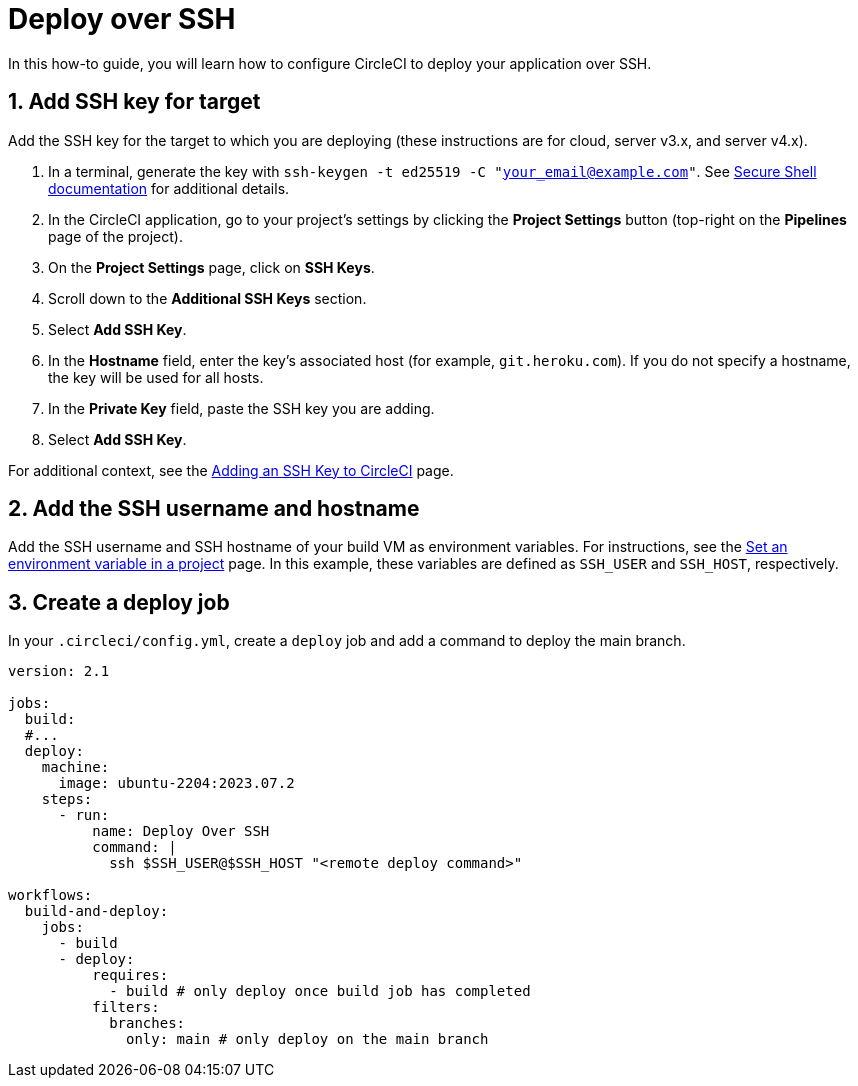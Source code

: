 = Deploy over SSH
:page-platform: Cloud, Server v4+
:page-description: Learn how to deploy your application over SSH using CircleCI.
:experimental:
:icons: font

In this how-to guide, you will learn how to configure CircleCI to deploy your application over SSH.

[# add-ssh-key-target]
== 1. Add SSH key for target

Add the SSH key for the target to which you are deploying (these instructions are for cloud, server v3.x, and server v4.x).

. In a terminal, generate the key with `ssh-keygen -t ed25519 -C "your_email@example.com"`. See link:https://www.ssh.com/ssh/keygen/[Secure Shell documentation] for additional details.

. In the CircleCI application, go to your project's settings by clicking the **Project Settings** button (top-right on the **Pipelines** page of the project).

. On the **Project Settings** page, click on **SSH Keys**.

. Scroll down to the **Additional SSH Keys** section.

. Select **Add SSH Key**.

. In the **Hostname** field, enter the key's associated host (for example, `git.heroku.com`). If you do not specify a hostname, the key will be used for all hosts.

. In the **Private Key** field, paste the SSH key you are adding.

. Select **Add SSH Key**.

For additional context, see the xref:integration:add-ssh-key.adoc#[Adding an SSH Key to CircleCI] page.

[#ssh-username-and-hostname]
== 2. Add the SSH username and hostname

Add the SSH username and SSH hostname of your build VM as environment variables. For instructions, see the xref:security:set-environment-variable.adoc#set-an-environment-variable-in-a-project[Set an environment variable in a project] page. In this example, these variables are defined as `SSH_USER` and `SSH_HOST`, respectively.

[#create-deploy-job]
== 3. Create a deploy job

In your `.circleci/config.yml`, create a `deploy` job and add a command to deploy the main branch.

```yaml
version: 2.1

jobs:
  build:
  #...
  deploy:
    machine:
      image: ubuntu-2204:2023.07.2
    steps:
      - run:
          name: Deploy Over SSH
          command: |
            ssh $SSH_USER@$SSH_HOST "<remote deploy command>"

workflows:
  build-and-deploy:
    jobs:
      - build
      - deploy:
          requires:
            - build # only deploy once build job has completed
          filters:
            branches:
              only: main # only deploy on the main branch
```
